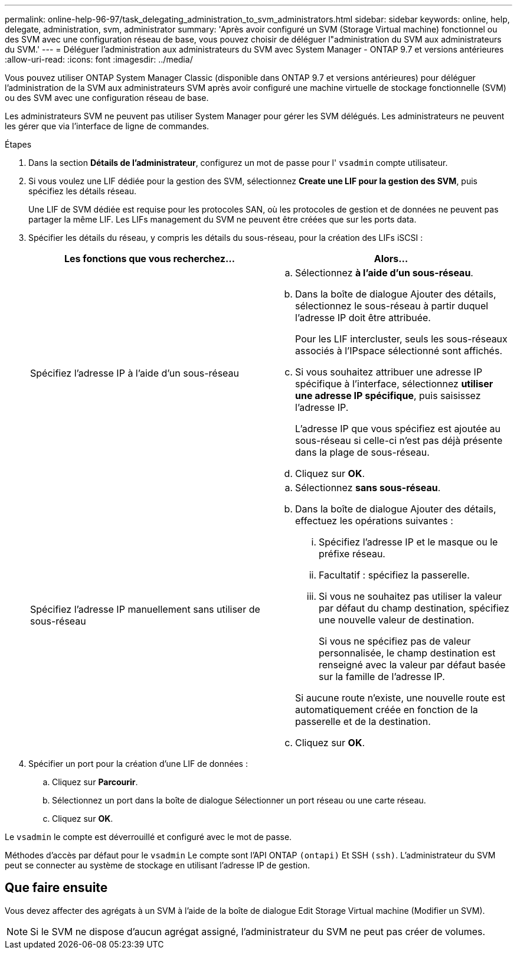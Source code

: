 ---
permalink: online-help-96-97/task_delegating_administration_to_svm_administrators.html 
sidebar: sidebar 
keywords: online, help, delegate, administration, svm, administrator 
summary: 'Après avoir configuré un SVM (Storage Virtual machine) fonctionnel ou des SVM avec une configuration réseau de base, vous pouvez choisir de déléguer l"administration du SVM aux administrateurs du SVM.' 
---
= Déléguer l'administration aux administrateurs du SVM avec System Manager - ONTAP 9.7 et versions antérieures
:allow-uri-read: 
:icons: font
:imagesdir: ../media/


[role="lead"]
Vous pouvez utiliser ONTAP System Manager Classic (disponible dans ONTAP 9.7 et versions antérieures) pour déléguer l'administration de la SVM aux administrateurs SVM après avoir configuré une machine virtuelle de stockage fonctionnelle (SVM) ou des SVM avec une configuration réseau de base.

Les administrateurs SVM ne peuvent pas utiliser System Manager pour gérer les SVM délégués. Les administrateurs ne peuvent les gérer que via l'interface de ligne de commandes.

.Étapes
. Dans la section *Détails de l'administrateur*, configurez un mot de passe pour l' `vsadmin` compte utilisateur.
. Si vous voulez une LIF dédiée pour la gestion des SVM, sélectionnez *Create une LIF pour la gestion des SVM*, puis spécifiez les détails réseau.
+
Une LIF de SVM dédiée est requise pour les protocoles SAN, où les protocoles de gestion et de données ne peuvent pas partager la même LIF. Les LIFs management du SVM ne peuvent être créées que sur les ports data.

. Spécifier les détails du réseau, y compris les détails du sous-réseau, pour la création des LIFs iSCSI :
+
|===
| Les fonctions que vous recherchez... | Alors... 


 a| 
Spécifiez l'adresse IP à l'aide d'un sous-réseau
 a| 
.. Sélectionnez *à l'aide d'un sous-réseau*.
.. Dans la boîte de dialogue Ajouter des détails, sélectionnez le sous-réseau à partir duquel l'adresse IP doit être attribuée.
+
Pour les LIF intercluster, seuls les sous-réseaux associés à l'IPspace sélectionné sont affichés.

.. Si vous souhaitez attribuer une adresse IP spécifique à l'interface, sélectionnez *utiliser une adresse IP spécifique*, puis saisissez l'adresse IP.
+
L'adresse IP que vous spécifiez est ajoutée au sous-réseau si celle-ci n'est pas déjà présente dans la plage de sous-réseau.

.. Cliquez sur *OK*.




 a| 
Spécifiez l'adresse IP manuellement sans utiliser de sous-réseau
 a| 
.. Sélectionnez *sans sous-réseau*.
.. Dans la boîte de dialogue Ajouter des détails, effectuez les opérations suivantes :
+
... Spécifiez l'adresse IP et le masque ou le préfixe réseau.
... Facultatif : spécifiez la passerelle.
... Si vous ne souhaitez pas utiliser la valeur par défaut du champ destination, spécifiez une nouvelle valeur de destination.
+
Si vous ne spécifiez pas de valeur personnalisée, le champ destination est renseigné avec la valeur par défaut basée sur la famille de l'adresse IP.

+
Si aucune route n'existe, une nouvelle route est automatiquement créée en fonction de la passerelle et de la destination.



.. Cliquez sur *OK*.


|===
. Spécifier un port pour la création d'une LIF de données :
+
.. Cliquez sur *Parcourir*.
.. Sélectionnez un port dans la boîte de dialogue Sélectionner un port réseau ou une carte réseau.
.. Cliquez sur *OK*.




Le `vsadmin` le compte est déverrouillé et configuré avec le mot de passe.

Méthodes d'accès par défaut pour le `vsadmin` Le compte sont l'API ONTAP `(ontapi)` Et SSH `(ssh)`. L'administrateur du SVM peut se connecter au système de stockage en utilisant l'adresse IP de gestion.



== Que faire ensuite

Vous devez affecter des agrégats à un SVM à l'aide de la boîte de dialogue Edit Storage Virtual machine (Modifier un SVM).

[NOTE]
====
Si le SVM ne dispose d'aucun agrégat assigné, l'administrateur du SVM ne peut pas créer de volumes.

====